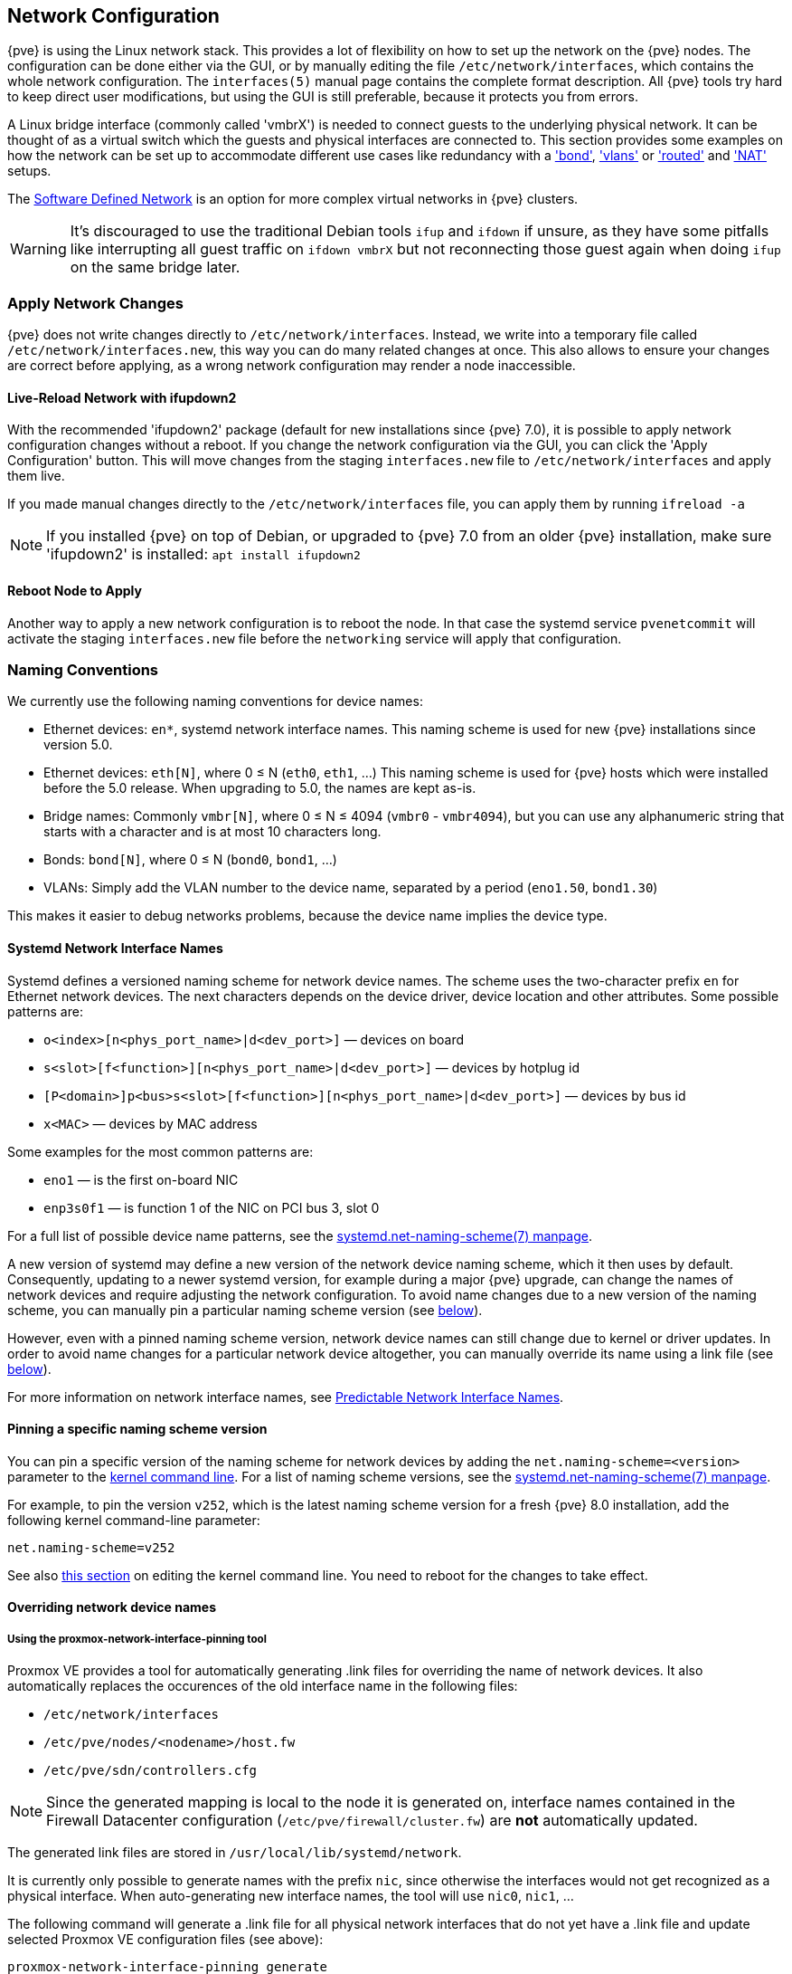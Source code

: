 [[sysadmin_network_configuration]]
Network Configuration
---------------------
ifdef::wiki[]
:pve-toplevel:
endif::wiki[]

{pve} is using the Linux network stack. This provides a lot of flexibility on
how to set up the network on the {pve} nodes. The configuration can be done
either via the GUI, or by manually editing the file `/etc/network/interfaces`,
which contains the whole network configuration. The  `interfaces(5)` manual
page contains the complete format description. All {pve} tools try hard to keep
direct user modifications, but using the GUI is still preferable, because it
protects you from errors.

A Linux bridge interface (commonly called 'vmbrX') is needed to connect guests
to the underlying physical network. It can be thought of as a virtual switch
which the guests and physical interfaces are connected to. This section provides
some examples on how the network can be set up to accommodate different use cases
like redundancy with a xref:sysadmin_network_bond['bond'],
xref:sysadmin_network_vlan['vlans'] or
xref:sysadmin_network_routed['routed'] and
xref:sysadmin_network_masquerading['NAT'] setups.

The xref:chapter_pvesdn[Software Defined Network] is an option for more complex
virtual networks in {pve} clusters.

WARNING: It's discouraged to use the traditional Debian tools `ifup` and `ifdown`
if unsure, as they have some pitfalls like interrupting all guest traffic on
`ifdown vmbrX` but not reconnecting those guest again when doing `ifup` on the
same bridge later.

Apply Network Changes
~~~~~~~~~~~~~~~~~~~~~

{pve} does not write changes directly to `/etc/network/interfaces`. Instead, we
write into a temporary file called `/etc/network/interfaces.new`, this way you
can do many related changes at once. This also allows to ensure your changes
are correct before applying, as a wrong network configuration may render a node
inaccessible.

Live-Reload Network with ifupdown2
^^^^^^^^^^^^^^^^^^^^^^^^^^^^^^^^^^

With the recommended 'ifupdown2' package (default for new installations since
{pve} 7.0), it is possible to apply network configuration changes without a
reboot. If you change the network configuration via the GUI, you can click the
'Apply Configuration' button. This will move changes from the staging
`interfaces.new` file to `/etc/network/interfaces` and apply them live.

If you made manual changes directly to the `/etc/network/interfaces` file, you
can apply them by running `ifreload -a`

NOTE: If you installed {pve} on top of Debian, or upgraded to {pve} 7.0 from an
older {pve} installation, make sure 'ifupdown2' is installed: `apt install
ifupdown2`

Reboot Node to Apply
^^^^^^^^^^^^^^^^^^^^

Another way to apply a new network configuration is to reboot the node.
In that case the systemd service `pvenetcommit` will activate the staging
`interfaces.new` file before the `networking` service will apply that
configuration.

Naming Conventions
~~~~~~~~~~~~~~~~~~

We currently use the following naming conventions for device names:

* Ethernet devices: `en*`, systemd network interface names. This naming scheme is
 used for new {pve} installations since version 5.0.

* Ethernet devices: `eth[N]`, where 0 ≤ N (`eth0`, `eth1`, ...) This naming
scheme is used for {pve} hosts which were installed before the 5.0
release. When upgrading to 5.0, the names are kept as-is.

* Bridge names: Commonly `vmbr[N]`, where 0 ≤ N ≤ 4094 (`vmbr0` - `vmbr4094`),
but you can use any alphanumeric string that starts with a character and is at
most 10 characters long.

* Bonds: `bond[N]`, where 0 ≤ N (`bond0`, `bond1`, ...)

* VLANs: Simply add the VLAN number to the device name,
  separated by a period (`eno1.50`, `bond1.30`)

This makes it easier to debug networks problems, because the device
name implies the device type.

[[systemd_network_interface_names]]
Systemd Network Interface Names
^^^^^^^^^^^^^^^^^^^^^^^^^^^^^^^

Systemd defines a versioned naming scheme for network device names. The
scheme uses the two-character prefix `en` for Ethernet network devices. The
next characters depends on the device driver, device location and other
attributes. Some possible patterns are:

* `o<index>[n<phys_port_name>|d<dev_port>]` — devices on board

* `s<slot>[f<function>][n<phys_port_name>|d<dev_port>]` — devices by hotplug id

* `[P<domain>]p<bus>s<slot>[f<function>][n<phys_port_name>|d<dev_port>]` —
devices by bus id

* `x<MAC>` — devices by MAC address

Some examples for the most common patterns are:

* `eno1` — is the first on-board NIC

* `enp3s0f1` — is function 1 of the NIC on PCI bus 3, slot 0

For a full list of possible device name patterns, see the
https://manpages.debian.org/stable/systemd/systemd.net-naming-scheme.7.en.html[
systemd.net-naming-scheme(7) manpage].

A new version of systemd may define a new version of the network device naming
scheme, which it then uses by default. Consequently, updating to a newer
systemd version, for example during a major {pve} upgrade, can change the names
of network devices and require adjusting the network configuration. To avoid
name changes due to a new version of the naming scheme, you can manually pin a
particular naming scheme version (see
xref:network_pin_naming_scheme_version[below]).

However, even with a pinned naming scheme version, network device names can
still change due to kernel or driver updates. In order to avoid name changes
for a particular network device altogether, you can manually override its name
using a link file (see xref:network_override_device_names[below]).

For more information on network interface names, see
https://systemd.io/PREDICTABLE_INTERFACE_NAMES/[Predictable Network Interface
Names].

[[network_pin_naming_scheme_version]]
Pinning a specific naming scheme version
^^^^^^^^^^^^^^^^^^^^^^^^^^^^^^^^^^^^^^^^

You can pin a specific version of the naming scheme for network devices by
adding the `net.naming-scheme=<version>` parameter to the
xref:sysboot_edit_kernel_cmdline[kernel command line]. For a list of naming
scheme versions, see the
https://manpages.debian.org/stable/systemd/systemd.net-naming-scheme.7.en.html[
systemd.net-naming-scheme(7) manpage].

For example, to pin the version `v252`, which is the latest naming scheme
version for a fresh {pve} 8.0 installation, add the following kernel
command-line parameter:

----
net.naming-scheme=v252
----

See also xref:sysboot_edit_kernel_cmdline[this section] on editing the kernel
command line. You need to reboot for the changes to take effect.

[[network_override_device_names]]
Overriding network device names
^^^^^^^^^^^^^^^^^^^^^^^^^^^^^^^

Using the proxmox-network-interface-pinning tool
++++++++++++++++++++++++++++++++++++++++++++++++

Proxmox VE provides a tool for automatically generating .link files for
overriding the name of network devices. It also automatically replaces the
occurences of the old interface name in the following files:

* `/etc/network/interfaces`
* `/etc/pve/nodes/<nodename>/host.fw`
* `/etc/pve/sdn/controllers.cfg`

NOTE: Since the generated mapping is local to the node it is generated on,
interface names contained in the Firewall Datacenter configuration
(`/etc/pve/firewall/cluster.fw`) are **not** automatically updated.

The generated link files are stored in `/usr/local/lib/systemd/network`.

It is currently only possible to generate names with the prefix `nic`, since
otherwise the interfaces would not get recognized as a physical interface. When
auto-generating new interface names, the tool will use `nic0`, `nic1`, ...

The following command will generate a .link file for all physical network
interfaces that do not yet have a .link file and update selected Proxmox VE
configuration files (see above):

----
proxmox-network-interface-pinning generate
----

It is also possible to pin only a specific interface:

----
proxmox-network-interface-pinning generate --nic enp1s0
----

In order to apply the changes made by `proxmox-network-interface-pinning` to the
network configuration, the node needs to be rebooted.


Manual method
+++++++++++++

You can manually assign a name to a particular network device using a custom
https://manpages.debian.org/stable/udev/systemd.link.5.en.html[systemd.link
file]. This overrides the name that would be assigned according to the latest
network device naming scheme. This way, you can avoid naming changes due to
kernel updates, driver updates or newer versions of the naming scheme.

Custom link files should be placed in `/etc/systemd/network/` and named
`<n>-<id>.link`, where `n` is a priority smaller than `99` and `id` is some
identifier. A link file has two sections: `[Match]` determines which interfaces
the file will apply to; `[Link]` determines how these interfaces should be
configured, including their naming.

To assign a name to a particular network device, you need a way to uniquely and
permanently identify that device in the `[Match]` section. One possibility is
to match the device's MAC address using the `MACAddress` option, as it is
unlikely to change.

The `[Match]` section should also contain a `Type` option to make sure it only
matches the expected physical interface, and not bridge/bond/VLAN interfaces
with the same MAC address. In most setups, `Type` should be set to `ether` to
match only Ethernet devices, but some setups may require other choices. See the
https://manpages.debian.org/stable/udev/systemd.link.5.en.html[systemd.link(5)
manpage] for more details.

Then, you can assign a name using the `Name` option in the `[Link]` section.

Link files are copied to the `initramfs`, so it is recommended to refresh the
`initramfs` after adding, modifying, or removing a link file:

----
# update-initramfs -u -k all
----

For example, to assign the name `enwan0` to the Ethernet device with MAC
address `aa:bb:cc:dd:ee:ff`, create a file
`/etc/systemd/network/10-enwan0.link` with the following contents:

----
[Match]
MACAddress=aa:bb:cc:dd:ee:ff
Type=ether

[Link]
Name=enwan0
----

Do not forget to adjust `/etc/network/interfaces` to use the new name, and
refresh your `initramfs` as described above. You need to reboot the node for
the change to take effect.

NOTE: It is recommended to assign a name starting with `en` or `eth` so that
{pve} recognizes the interface as a physical network device which can then be
configured via the GUI. Also, you should ensure that the name will not clash
with other interface names in the future. One possibility is to assign a name
that does not match any name pattern that systemd uses for network interfaces
(xref:systemd_network_interface_names[see above]), such as `enwan0` in the
example above.

For more information on link files, see the
https://manpages.debian.org/stable/udev/systemd.link.5.en.html[systemd.link(5)
manpage].

Choosing a network configuration
~~~~~~~~~~~~~~~~~~~~~~~~~~~~~~~~

Depending on your current network organization and your resources you can
choose either a bridged, routed, or masquerading networking setup.

{pve} server in a private LAN, using an external gateway to reach the internet
^^^^^^^^^^^^^^^^^^^^^^^^^^^^^^^^^^^^^^^^^^^^^^^^^^^^^^^^^^^^^^^^^^^^^^^^^^^^^^

The *Bridged* model makes the most sense in this case, and this is also
the default mode on new {pve} installations.
Each of your Guest system will have a virtual interface attached to the
{pve} bridge. This is similar in effect to having the Guest network card
directly connected to a new switch on your LAN, the {pve} host playing the role
of the switch.

{pve} server at hosting provider, with public IP ranges for Guests
^^^^^^^^^^^^^^^^^^^^^^^^^^^^^^^^^^^^^^^^^^^^^^^^^^^^^^^^^^^^^^^^^^

For this setup, you can use either a *Bridged* or *Routed* model, depending on
what your provider allows.

{pve} server at hosting provider, with a single public IP address
^^^^^^^^^^^^^^^^^^^^^^^^^^^^^^^^^^^^^^^^^^^^^^^^^^^^^^^^^^^^^^^^^

In that case the only way to get outgoing network accesses for your guest
systems is to use *Masquerading*. For incoming network access to your guests,
you will need to configure *Port Forwarding*.

For further flexibility, you can configure
VLANs (IEEE 802.1q) and network bonding, also known as "link
aggregation". That way it is possible to build complex and flexible
virtual networks.

Default Configuration using a Bridge
~~~~~~~~~~~~~~~~~~~~~~~~~~~~~~~~~~~~

[thumbnail="default-network-setup-bridge.svg"]
Bridges are like physical network switches implemented in software.
All virtual guests can share a single bridge, or you can create multiple
bridges to separate network domains. Each host can have up to 4094 bridges.

The installation program creates a single bridge named `vmbr0`, which
is connected to the first Ethernet card. The corresponding
configuration in `/etc/network/interfaces` might look like this:

----
auto lo
iface lo inet loopback

iface eno1 inet manual

auto vmbr0
iface vmbr0 inet static
        address 192.168.10.2/24
        gateway 192.168.10.1
        bridge-ports eno1
        bridge-stp off
        bridge-fd 0
----

Virtual machines behave as if they were directly connected to the
physical network. The network, in turn, sees each virtual machine as
having its own MAC, even though there is only one network cable
connecting all of these VMs to the network.

[[sysadmin_network_routed]]
Routed Configuration
~~~~~~~~~~~~~~~~~~~~

Most hosting providers do not support the above setup. For security
reasons, they disable networking as soon as they detect multiple MAC
addresses on a single interface.

TIP: Some providers allow you to register additional MACs through their
management interface. This avoids the problem, but can be clumsy to
configure because you need to register a MAC for each of your VMs.

You can avoid the problem by ``routing'' all traffic via a single
interface. This makes sure that all network packets use the same MAC
address.

[thumbnail="default-network-setup-routed.svg"]
A common scenario is that you have a public IP (assume `198.51.100.5`
for this example), and an additional IP block for your VMs
(`203.0.113.16/28`). We recommend the following setup for such
situations:

----
auto lo
iface lo inet loopback

auto eno0
iface eno0 inet static
        address  198.51.100.5/29
        gateway  198.51.100.1
        post-up echo 1 > /proc/sys/net/ipv4/ip_forward
        post-up echo 1 > /proc/sys/net/ipv4/conf/eno0/proxy_arp


auto vmbr0
iface vmbr0 inet static
        address  203.0.113.17/28
        bridge-ports none
        bridge-stp off
        bridge-fd 0
----


[[sysadmin_network_masquerading]]
Masquerading (NAT) with `iptables`
~~~~~~~~~~~~~~~~~~~~~~~~~~~~~~~~~~

Masquerading allows guests having only a private IP address to access the
network by using the host IP address for outgoing traffic. Each outgoing
packet is rewritten by `iptables` to appear as originating from the host,
and responses are rewritten accordingly to be routed to the original sender.

----
auto lo
iface lo inet loopback

auto eno1
#real IP address
iface eno1 inet static
        address  198.51.100.5/24
        gateway  198.51.100.1

auto vmbr0
#private sub network
iface vmbr0 inet static
        address  10.10.10.1/24
        bridge-ports none
        bridge-stp off
        bridge-fd 0

        post-up   echo 1 > /proc/sys/net/ipv4/ip_forward
        post-up   iptables -t nat -A POSTROUTING -s '10.10.10.0/24' -o eno1 -j MASQUERADE
        post-down iptables -t nat -D POSTROUTING -s '10.10.10.0/24' -o eno1 -j MASQUERADE
----

NOTE: In some masquerade setups with firewall enabled, conntrack zones might be
needed for outgoing connections. Otherwise the firewall could block outgoing
connections since they will prefer the `POSTROUTING` of the VM bridge (and not
`MASQUERADE`).

Adding these lines in the `/etc/network/interfaces` can fix this problem:

----
post-up   iptables -t raw -I PREROUTING -i fwbr+ -j CT --zone 1
post-down iptables -t raw -D PREROUTING -i fwbr+ -j CT --zone 1
----

For more information about this, refer to the following links:

https://commons.wikimedia.org/wiki/File:Netfilter-packet-flow.svg[Netfilter Packet Flow]

https://lwn.net/Articles/370152/[Patch on netdev-list introducing conntrack zones]

https://web.archive.org/web/20220610151210/https://blog.lobraun.de/2019/05/19/prox/[Blog post with a good explanation by using TRACE in the raw table]


[[sysadmin_network_bond]]
Linux Bond
~~~~~~~~~~

Bonding (also called NIC teaming or Link Aggregation) is a technique
for binding multiple NIC's to a single network device.  It is possible
to achieve different goals, like make the network fault-tolerant,
increase the performance or both together.

High-speed hardware like Fibre Channel and the associated switching
hardware can be quite expensive. By doing link aggregation, two NICs
can appear as one logical interface, resulting in double speed. This
is a native Linux kernel feature that is supported by most
switches. If your nodes have multiple Ethernet ports, you can
distribute your points of failure by running network cables to
different switches and the bonded connection will failover to one
cable or the other in case of network trouble.

Aggregated links can improve live-migration delays and improve the
speed of replication of data between Proxmox VE Cluster nodes.

There are 7 modes for bonding:

* *Round-robin (balance-rr):* Transmit network packets in sequential
order from the first available network interface (NIC) slave through
the last. This mode provides load balancing and fault tolerance.

* *Active-backup (active-backup):* Only one NIC slave in the bond is
active. A different slave becomes active if, and only if, the active
slave fails. The single logical bonded interface's MAC address is
externally visible on only one NIC (port) to avoid distortion in the
network switch. This mode provides fault tolerance.

* *XOR (balance-xor):* Transmit network packets based on [(source MAC
address XOR'd with destination MAC address) modulo NIC slave
count]. This selects the same NIC slave for each destination MAC
address. This mode provides load balancing and fault tolerance.

* *Broadcast (broadcast):* Transmit network packets on all slave
network interfaces. This mode provides fault tolerance.

* *IEEE 802.3ad Dynamic link aggregation (802.3ad)(LACP):* Creates
aggregation groups that share the same speed and duplex
settings. Utilizes all slave network interfaces in the active
aggregator group according to the 802.3ad specification.

* *Adaptive transmit load balancing (balance-tlb):* Linux bonding
driver mode that does not require any special network-switch
support. The outgoing network packet traffic is distributed according
to the current load (computed relative to the speed) on each network
interface slave. Incoming traffic is received by one currently
designated slave network interface. If this receiving slave fails,
another slave takes over the MAC address of the failed receiving
slave.

* *Adaptive load balancing (balance-alb):* Includes balance-tlb plus receive
load balancing (rlb) for IPV4 traffic, and does not require any
special network switch support. The receive load balancing is achieved
by ARP negotiation. The bonding driver intercepts the ARP Replies sent
by the local system on their way out and overwrites the source
hardware address with the unique hardware address of one of the NIC
slaves in the single logical bonded interface such that different
network-peers use different MAC addresses for their network packet
traffic.

If your switch supports the LACP (IEEE 802.3ad) protocol, then we recommend
using the corresponding bonding mode (802.3ad). Otherwise you should generally
use the active-backup mode.

For the cluster network (Corosync) we recommend configuring it with multiple
networks. Corosync does not need a bond for network redundancy as it can switch
between networks by itself, if one becomes unusable.

The following bond configuration can be used as distributed/shared
storage network. The benefit would be that you get more speed and the
network will be fault-tolerant.

.Example: Use bond with fixed IP address
----
auto lo
iface lo inet loopback

iface eno1 inet manual

iface eno2 inet manual

iface eno3 inet manual

auto bond0
iface bond0 inet static
      bond-slaves eno1 eno2
      address  192.168.1.2/24
      bond-miimon 100
      bond-mode 802.3ad
      bond-xmit-hash-policy layer2+3

auto vmbr0
iface vmbr0 inet static
        address  10.10.10.2/24
        gateway  10.10.10.1
        bridge-ports eno3
        bridge-stp off
        bridge-fd 0

----


[thumbnail="default-network-setup-bond.svg"]
Another possibility is to use the bond directly as the bridge port.
This can be used to make the guest network fault-tolerant.

.Example: Use a bond as the bridge port
----
auto lo
iface lo inet loopback

iface eno1 inet manual

iface eno2 inet manual

auto bond0
iface bond0 inet manual
      bond-slaves eno1 eno2
      bond-miimon 100
      bond-mode 802.3ad
      bond-xmit-hash-policy layer2+3

auto vmbr0
iface vmbr0 inet static
        address  10.10.10.2/24
        gateway  10.10.10.1
        bridge-ports bond0
        bridge-stp off
        bridge-fd 0

----


[[sysadmin_network_vlan]]
VLAN 802.1Q
~~~~~~~~~~~

A virtual LAN (VLAN) is a broadcast domain that is partitioned and
isolated in the network at layer two.  So it is possible to have
multiple networks (4096) in a physical network, each independent of
the other ones.

Each VLAN network is identified by a number often called 'tag'.
Network packages are then 'tagged' to identify which virtual network
they belong to.


VLAN for Guest Networks
^^^^^^^^^^^^^^^^^^^^^^^

{pve} supports this setup out of the box. You can specify the VLAN tag
when you create a VM. The VLAN tag is part of the guest network
configuration. The networking layer supports different modes to
implement VLANs, depending on the bridge configuration:

* *VLAN awareness on the Linux bridge:*
In this case, each guest's virtual network card is assigned to a VLAN tag,
which is transparently supported by the Linux bridge.
Trunk mode is also possible, but that makes configuration
in the guest necessary.

* *"traditional" VLAN on the Linux bridge:*
In contrast to the VLAN awareness method, this method is not transparent
and creates a VLAN device with associated bridge for each VLAN.
That is, creating a guest on VLAN 5 for example, would create two
interfaces eno1.5 and vmbr0v5, which would remain until a reboot occurs.

* *Open vSwitch VLAN:*
This mode uses the OVS VLAN feature.

* *Guest configured VLAN:*
VLANs are assigned inside the guest. In this case, the setup is
completely done inside the guest and can not be influenced from the
outside. The benefit is that you can use more than one VLAN on a
single virtual NIC.


VLAN on the Host
^^^^^^^^^^^^^^^^

To allow host communication with an isolated network. It is possible
to apply VLAN tags to any network device (NIC, Bond, Bridge). In
general, you should configure the VLAN on the interface with the least
abstraction layers between itself and the physical NIC.

For example, in a default configuration where you want to place
the host management address on a separate VLAN.


.Example: Use VLAN 5 for the {pve} management IP with traditional Linux bridge
----
auto lo
iface lo inet loopback

iface eno1 inet manual

iface eno1.5 inet manual

auto vmbr0v5
iface vmbr0v5 inet static
        address  10.10.10.2/24
        gateway  10.10.10.1
        bridge-ports eno1.5
        bridge-stp off
        bridge-fd 0

auto vmbr0
iface vmbr0 inet manual
        bridge-ports eno1
        bridge-stp off
        bridge-fd 0

----

.Example: Use VLAN 5 for the {pve} management IP with VLAN aware Linux bridge
----
auto lo
iface lo inet loopback

iface eno1 inet manual


auto vmbr0.5
iface vmbr0.5 inet static
        address  10.10.10.2/24
        gateway  10.10.10.1

auto vmbr0
iface vmbr0 inet manual
        bridge-ports eno1
        bridge-stp off
        bridge-fd 0
        bridge-vlan-aware yes
        bridge-vids 2-4094
----

The next example is the same setup but a bond is used to
make this network fail-safe.

.Example: Use VLAN 5 with bond0 for the {pve} management IP with traditional Linux bridge
----
auto lo
iface lo inet loopback

iface eno1 inet manual

iface eno2 inet manual

auto bond0
iface bond0 inet manual
      bond-slaves eno1 eno2
      bond-miimon 100
      bond-mode 802.3ad
      bond-xmit-hash-policy layer2+3

iface bond0.5 inet manual

auto vmbr0v5
iface vmbr0v5 inet static
        address  10.10.10.2/24
        gateway  10.10.10.1
        bridge-ports bond0.5
        bridge-stp off
        bridge-fd 0

auto vmbr0
iface vmbr0 inet manual
        bridge-ports bond0
        bridge-stp off
        bridge-fd 0

----

Disabling IPv6 on the Node
~~~~~~~~~~~~~~~~~~~~~~~~~~

{pve} works correctly in all environments, irrespective of whether IPv6 is
deployed or not. We recommend leaving all settings at the provided defaults.

Should you still need to disable support for IPv6 on your node, do so by
creating an appropriate `sysctl.conf (5)` snippet file and setting the proper
https://www.kernel.org/doc/Documentation/networking/ip-sysctl.txt[sysctls],
for example adding `/etc/sysctl.d/disable-ipv6.conf` with content:

----
net.ipv6.conf.all.disable_ipv6 = 1
net.ipv6.conf.default.disable_ipv6 = 1
----

This method is preferred to disabling the loading of the IPv6 module on the
https://www.kernel.org/doc/Documentation/networking/ipv6.rst[kernel commandline].


Disabling MAC Learning on a Bridge
~~~~~~~~~~~~~~~~~~~~~~~~~~~~~~~~~~

By default, MAC learning is enabled on a bridge to ensure a smooth experience
with virtual guests and their networks.

But in some environments this can be undesired. Since {pve} 7.3 you can disable
MAC learning on the bridge by setting the `bridge-disable-mac-learning 1`
configuration on a bridge in `/etc/network/interfaces', for example:

----
# ...

auto vmbr0
iface vmbr0 inet static
        address  10.10.10.2/24
        gateway  10.10.10.1
        bridge-ports ens18
        bridge-stp off
        bridge-fd 0
        bridge-disable-mac-learning 1
----

Once enabled, {pve} will manually add the configured MAC address from VMs and
Containers to the bridges forwarding database to ensure that guest can still
use the network - but only when they are using their actual MAC address.

////
TODO: explain IPv6 support?
TODO: explain OVS
////
